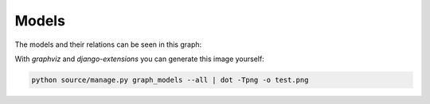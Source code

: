 
Models
===============================

The models and their relations can be seen in this graph:

.. graphviz:: images/models.dot

With `graphviz` and `django-extensions` you can generate this image yourself:

.. code-block:: bash

    python source/manage.py graph_models --all | dot -Tpng -o test.png



